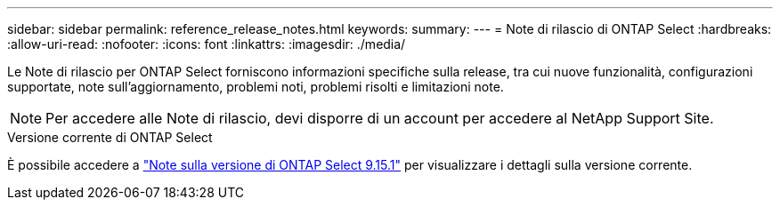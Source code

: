 ---
sidebar: sidebar 
permalink: reference_release_notes.html 
keywords:  
summary:  
---
= Note di rilascio di ONTAP Select
:hardbreaks:
:allow-uri-read: 
:nofooter: 
:icons: font
:linkattrs: 
:imagesdir: ./media/


[role="lead"]
Le Note di rilascio per ONTAP Select forniscono informazioni specifiche sulla release, tra cui nuove funzionalità, configurazioni supportate, note sull'aggiornamento, problemi noti, problemi risolti e limitazioni note.


NOTE: Per accedere alle Note di rilascio, devi disporre di un account per accedere al NetApp Support Site.

.Versione corrente di ONTAP Select
È possibile accedere a https://library.netapp.com/ecm/ecm_download_file/ECMLP3318065["Note sulla versione di ONTAP Select 9.15.1"^] per visualizzare i dettagli sulla versione corrente.
